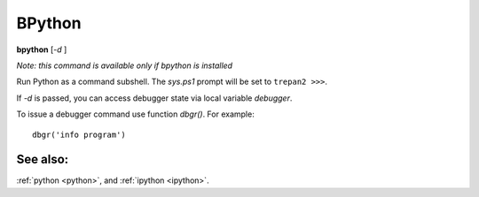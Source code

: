 .. _bpython:

BPython
-------

**bpython** [*-d* ]

*Note: this command is available only if bpython is installed*

Run Python as a command subshell. The *sys.ps1* prompt will be set to
``trepan2 >>>``.

If *-d* is passed, you can access debugger state via local variable
*debugger*.

To issue a debugger command use function *dbgr()*. For example:

::

      dbgr('info program')

See also:
+++++++++

:ref:`python <python>`, and :ref:`ipython <ipython>`.
